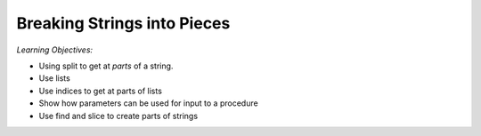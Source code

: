 ..  Copyright (C)  Mark Guzdial, Barbara Ericson, Briana Morrison
    Permission is granted to copy, distribute and/or modify this document
    under the terms of the GNU Free Documentation License, Version 1.3 or
    any later version published by the Free Software Foundation; with
    Invariant Sections being Forward, Prefaces, and Contributor List,
    no Front-Cover Texts, and no Back-Cover Texts.  A copy of the license
    is included in the section entitled "GNU Free Documentation License".
    


Breaking Strings into Pieces
=============================

..	index::
	single: assignment
	single: split
	single: list
	pair: strings; assignment

*Learning Objectives:*

- Using split to get at *parts* of a string.
- Use lists
- Use indices to get at parts of lists
- Show how parameters can be used for input to a procedure
- Use find and slice to create parts of strings

